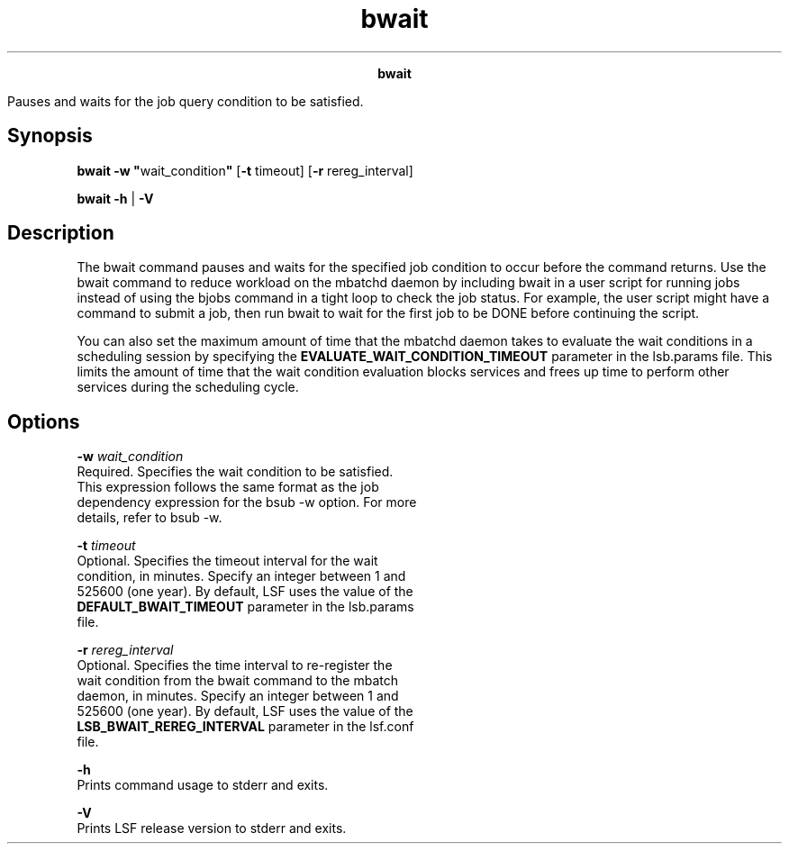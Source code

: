 
.ad l

.TH bwait 1 "July 2021" "" ""
.ll 72

.ce 1000
\fBbwait\fR
.ce 0

.sp 2
Pauses and waits for the job query condition to be satisfied.
.sp 2

.SH Synopsis

.sp 2
\fBbwait -w "\fRwait_condition\fB"\fR [\fB-t \fRtimeout] [\fB-r
\fRrereg_interval]
.sp 2
\fBbwait\fR \fB-h\fR | \fB-V\fR
.SH Description

.sp 2
The bwait command pauses and waits for the specified job
condition to occur before the command returns. Use the bwait
command to reduce workload on the mbatchd daemon by including
bwait in a user script for running jobs instead of using the
bjobs command in a tight loop to check the job status. For
example, the user script might have a command to submit a job,
then run bwait to wait for the first job to be \fRDONE\fR before
continuing the script.
.sp 2
You can also set the maximum amount of time that the mbatchd
daemon takes to evaluate the wait conditions in a scheduling
session by specifying the \fBEVALUATE_WAIT_CONDITION_TIMEOUT\fR
parameter in the lsb.params file. This limits the amount of time
that the wait condition evaluation blocks services and frees up
time to perform other services during the scheduling cycle.
.SH Options

.sp 2
\fB-w \fIwait_condition\fB\fR
.br
         Required. Specifies the wait condition to be satisfied.
         This expression follows the same format as the job
         dependency expression for the bsub -w option. For more
         details, refer to bsub -w.
.sp 2
\fB-t \fItimeout\fB\fR
.br
         Optional. Specifies the timeout interval for the wait
         condition, in minutes. Specify an integer between 1 and
         525600 (one year). By default, LSF uses the value of the
         \fBDEFAULT_BWAIT_TIMEOUT\fR parameter in the lsb.params
         file.
.sp 2
\fB-r \fIrereg_interval\fB\fR
.br
         Optional. Specifies the time interval to re-register the
         wait condition from the bwait command to the mbatch
         daemon, in minutes. Specify an integer between 1 and
         525600 (one year). By default, LSF uses the value of the
         \fBLSB_BWAIT_REREG_INTERVAL\fR parameter in the lsf.conf
         file.
.sp 2
\fB-h\fR
.br
         Prints command usage to stderr and exits.
.sp 2
\fB-V\fR
.br
         Prints LSF release version to stderr and exits.